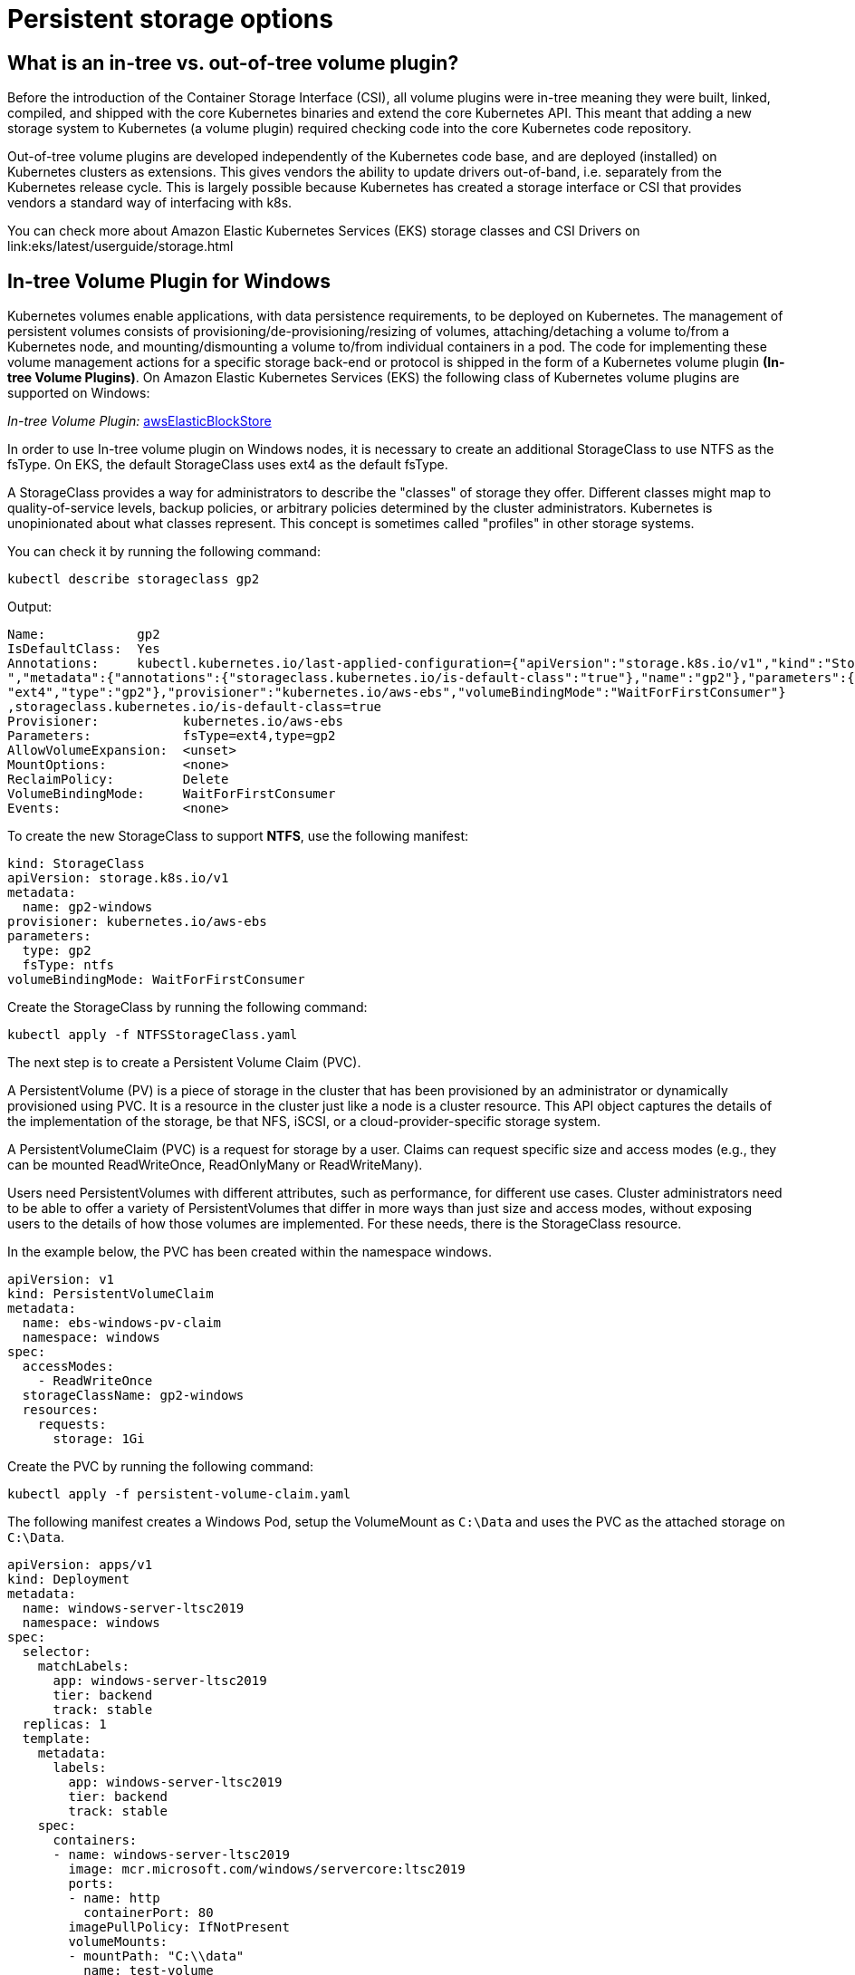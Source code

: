 [."topic"]
[#windows-storage]
= Persistent storage options
:info_doctype: section
:info_titleabbrev: Storage Options
:imagesdir: images/windows/

== What is an in-tree vs. out-of-tree volume plugin?

Before the introduction of the Container Storage Interface (CSI), all volume plugins were in-tree meaning they were built, linked, compiled, and shipped with the core Kubernetes binaries and extend the core Kubernetes API. This meant that adding a new storage system to Kubernetes (a volume plugin) required checking code into the core Kubernetes code repository.

Out-of-tree volume plugins are developed independently of the Kubernetes code base, and are deployed (installed) on Kubernetes clusters as extensions. This gives vendors the ability to update drivers out-of-band, i.e. separately from the Kubernetes release cycle. This is largely possible because Kubernetes has created a storage interface or CSI that provides vendors a standard way of interfacing with k8s.

You can check more about Amazon Elastic Kubernetes Services (EKS) storage classes and CSI Drivers on link:eks/latest/userguide/storage.html

== In-tree Volume Plugin for Windows

Kubernetes volumes enable applications, with data persistence requirements, to be deployed on Kubernetes. The management of persistent volumes consists of provisioning/de-provisioning/resizing of volumes, attaching/detaching a volume to/from a Kubernetes node, and mounting/dismounting a volume to/from individual containers in a pod. The code for implementing these volume management actions for a specific storage back-end or protocol is shipped in the form of a Kubernetes volume plugin *(In-tree Volume Plugins)*. On Amazon Elastic Kubernetes Services (EKS) the following class of Kubernetes volume plugins are supported on Windows:

_In-tree Volume Plugin:_ https://kubernetes.io/docs/concepts/storage/volumes/#awselasticblockstore[awsElasticBlockStore,type="documentation"]

In order to use In-tree volume plugin on Windows nodes, it is necessary to create an additional StorageClass to use NTFS as the fsType. On EKS, the default StorageClass uses ext4 as the default fsType.

A StorageClass provides a way for administrators to describe the "classes" of storage they offer. Different classes might map to quality-of-service levels, backup policies, or arbitrary policies determined by the cluster administrators. Kubernetes is unopinionated about what classes represent. This concept is sometimes called "profiles" in other storage systems.

You can check it by running the following command:

[,bash]
----
kubectl describe storageclass gp2
----

Output:

[,bash]
----
Name:            gp2
IsDefaultClass:  Yes
Annotations:     kubectl.kubernetes.io/last-applied-configuration={"apiVersion":"storage.k8s.io/v1","kind":"StorageClas
","metadata":{"annotations":{"storageclass.kubernetes.io/is-default-class":"true"},"name":"gp2"},"parameters":{"fsType"
"ext4","type":"gp2"},"provisioner":"kubernetes.io/aws-ebs","volumeBindingMode":"WaitForFirstConsumer"}
,storageclass.kubernetes.io/is-default-class=true
Provisioner:           kubernetes.io/aws-ebs
Parameters:            fsType=ext4,type=gp2
AllowVolumeExpansion:  <unset>
MountOptions:          <none>
ReclaimPolicy:         Delete
VolumeBindingMode:     WaitForFirstConsumer
Events:                <none>
----

To create the new StorageClass to support *NTFS*, use the following manifest:

[,yaml]
----
kind: StorageClass
apiVersion: storage.k8s.io/v1
metadata:
  name: gp2-windows
provisioner: kubernetes.io/aws-ebs
parameters:
  type: gp2
  fsType: ntfs
volumeBindingMode: WaitForFirstConsumer
----

Create the StorageClass by running the following command:

[,bash]
----
kubectl apply -f NTFSStorageClass.yaml
----

The next step is to create a Persistent Volume Claim (PVC).

A PersistentVolume (PV) is a piece of storage in the cluster that has been provisioned by an administrator or dynamically provisioned using PVC. It is a resource in the cluster just like a node is a cluster resource. This API object captures the details of the implementation of the storage, be that NFS, iSCSI, or a cloud-provider-specific storage system.

A PersistentVolumeClaim (PVC) is a request for storage by a user. Claims can request specific size and access modes (e.g., they can be mounted ReadWriteOnce, ReadOnlyMany or ReadWriteMany).

Users need PersistentVolumes with different attributes, such as performance, for different use cases. Cluster administrators need to be able to offer a variety of PersistentVolumes that differ in more ways than just size and access modes, without exposing users to the details of how those volumes are implemented. For these needs, there is the StorageClass resource.

In the example below, the PVC has been created within the namespace windows.

[,yaml]
----
apiVersion: v1
kind: PersistentVolumeClaim
metadata:
  name: ebs-windows-pv-claim
  namespace: windows
spec:
  accessModes:
    - ReadWriteOnce
  storageClassName: gp2-windows
  resources:
    requests:
      storage: 1Gi
----

Create the PVC by running the following command:

[,bash]
----
kubectl apply -f persistent-volume-claim.yaml
----

The following manifest creates a Windows Pod, setup the VolumeMount as `C:\Data` and uses the PVC as the attached storage on `C:\Data`.

[,yaml]
----
apiVersion: apps/v1
kind: Deployment
metadata:
  name: windows-server-ltsc2019
  namespace: windows
spec:
  selector:
    matchLabels:
      app: windows-server-ltsc2019
      tier: backend
      track: stable
  replicas: 1
  template:
    metadata:
      labels:
        app: windows-server-ltsc2019
        tier: backend
        track: stable
    spec:
      containers:
      - name: windows-server-ltsc2019
        image: mcr.microsoft.com/windows/servercore:ltsc2019
        ports:
        - name: http
          containerPort: 80
        imagePullPolicy: IfNotPresent
        volumeMounts:
        - mountPath: "C:\\data"
          name: test-volume
      volumes:
        - name: test-volume
          persistentVolumeClaim:
            claimName: ebs-windows-pv-claim
      nodeSelector:
        kubernetes.io/os: windows
        node.kubernetes.io/windows-build: '10.0.17763'
----

Test the results by accessing the Windows pod via PowerShell:

[,bash]
----
kubectl exec -it podname powershell -n windows
----

Inside the Windows Pod, run: `ls`

Output:

[,bash]
----
PS C:\> ls


    Directory: C:\


Mode                 LastWriteTime         Length Name
----                 -------------         ------ ----
d-----          3/8/2021   1:54 PM                data
d-----          3/8/2021   3:37 PM                inetpub
d-r---          1/9/2021   7:26 AM                Program Files
d-----          1/9/2021   7:18 AM                Program Files (x86)
d-r---          1/9/2021   7:28 AM                Users
d-----          3/8/2021   3:36 PM                var
d-----          3/8/2021   3:36 PM                Windows
-a----         12/7/2019   4:20 AM           5510 License.txt
----

The *data directory* is provided by the EBS volume.

== Out-of-tree for Windows

Code associated with CSI plugins ship as out-of-tree scripts and binaries that are typically distributed as container images and deployed using standard Kubernetes constructs like DaemonSets and StatefulSets. CSI plugins handle a wide range of volume management actions in Kubernetes. CSI plugins typically consist of node plugins (that run on each node as a DaemonSet) and controller plugins.

CSI node plugins (especially those associated with persistent volumes exposed as either block devices or over a shared file-system) need to perform various privileged operations like scanning of disk devices, mounting of file systems, etc. These operations differ for each host operating system. For Linux worker nodes, containerized CSI node plugins are typically deployed as privileged containers. For Windows worker nodes, privileged operations for containerized CSI node plugins is supported using https://github.com/kubernetes-csi/csi-proxy[csi-proxy], a community-managed, stand-alone binary that needs to be pre-installed on each Windows node.

link:eks/latest/userguide/eks-optimized-windows-ami.html[The Amazon EKS Optimized Windows AMI,type="documentation"] includes CSI-proxy starting from April 2022. Customers can use the https://github.com/kubernetes-csi/csi-driver-smb[SMB CSI Driver] on Windows nodes to access https://aws.amazon.com/fsx/windows/[Amazon FSx for Windows File Server], https://aws.amazon.com/fsx/netapp-ontap/[Amazon FSx for NetApp ONTAP SMB Shares], and/or https://aws.amazon.com/storagegateway/file/[AWS Storage Gateway -- File Gateway].

The following https://aws.amazon.com/blogs/modernizing-with-aws/using-smb-csi-driver-on-amazon-eks-windows-nodes/[blog] has implementation details on how to setup SMB CSI Driver to use Amazon FSx for Windows File Server as a persistent storage for Windows Pods.

== Amazon FSx for Windows File Server

An option is to use Amazon FSx for Windows File Server through an SMB feature called https://docs.microsoft.com/en-us/virtualization/windowscontainers/manage-containers/persistent-storage[SMB Global Mapping] which makes it possible to mount a SMB share on the host, then pass directories on that share into a container. The container doesn't need to be configured with a specific server, share, username or password - that's all handled on the host instead. The container will work the same as if it had local storage.

____
The SMB Global Mapping is transparent to the orchestrator, and it is mounted through HostPath which can *imply in secure concerns*.
____

In the example below,  the path `G:\Directory\app-state` is an SMB share on the Windows Node.

[,yaml]
----
apiVersion: v1
kind: Pod
metadata:
  name: test-fsx
spec:
  containers:
  - name: test-fsx
    image: mcr.microsoft.com/windows/servercore:ltsc2019
    command:
      - powershell.exe
      - -command
      - "Add-WindowsFeature Web-Server; Invoke-WebRequest -UseBasicParsing -Uri 'https://dotnetbinaries.blob.core.windows.net/servicemonitor/2.0.1.6/ServiceMonitor.exe' -OutFile 'C:\\ServiceMonitor.exe'; echo '<html><body><br/><br/><marquee><H1>Hello EKS!!!<H1><marquee></body><html>' > C:\\inetpub\\wwwroot\\default.html; C:\\ServiceMonitor.exe 'w3svc'; "
    volumeMounts:
      - mountPath: C:\dotnetapp\app-state
        name: test-mount
  volumes:
    - name: test-mount
      hostPath:
        path: G:\Directory\app-state
        type: Directory
  nodeSelector:
      beta.kubernetes.io/os: windows
      beta.kubernetes.io/arch: amd64
----

The following https://aws.amazon.com/blogs/containers/using-amazon-fsx-for-windows-file-server-on-eks-windows-containers/[blog] has implementation details on how to setup Amazon FSx for Windows File Server as a persistent storage for Windows Pods.


